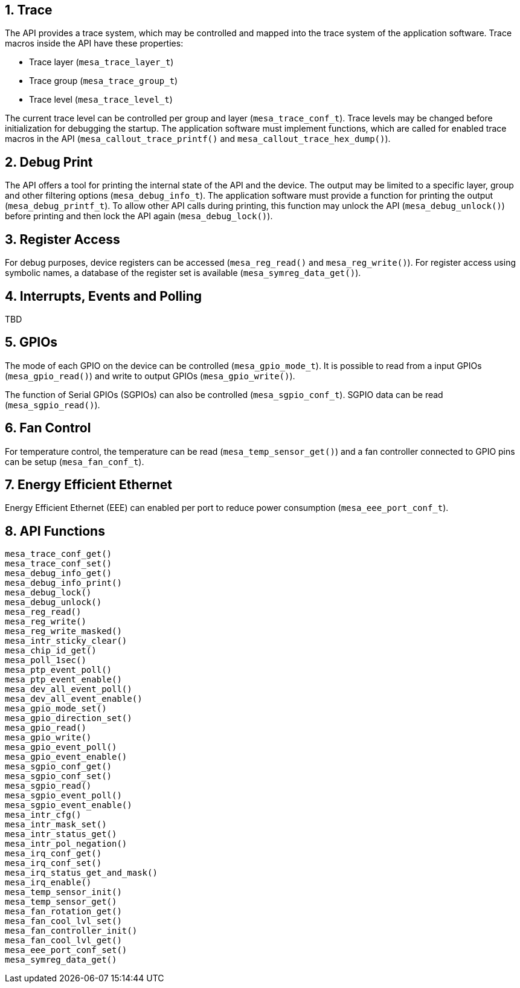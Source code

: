 :sectnums:
== Trace

The API provides a trace system, which may be controlled and mapped into the
trace system of the application software. Trace macros inside the API have these
properties:

* Trace layer (`mesa_trace_layer_t`)
* Trace group (`mesa_trace_group_t`)
* Trace level (`mesa_trace_level_t`)

The current trace level can be controlled per group and layer
(`mesa_trace_conf_t`). Trace levels may be changed before initialization for
debugging the startup. The application software must implement functions, which
are called for enabled trace macros in the API (`mesa_callout_trace_printf()`
and `mesa_callout_trace_hex_dump()`).

== Debug Print

The API offers a tool for printing the internal state of the API and the device.
The output may be limited to a specific layer, group and other filtering options
(`mesa_debug_info_t`). The application software must provide a function for
printing the output (`mesa_debug_printf_t`). To allow other API calls during
printing, this function may unlock the API (`mesa_debug_unlock()`) before
printing and then lock the API again (`mesa_debug_lock()`).

== Register Access

For debug purposes, device registers can be accessed (`mesa_reg_read()` and
`mesa_reg_write()`). For register access using symbolic names, a database of the
register set is available (`mesa_symreg_data_get()`).

== Interrupts, Events and Polling
TBD

== GPIOs

The mode of each GPIO on the device can be controlled (`mesa_gpio_mode_t`). It
is possible to read from a input GPIOs (`mesa_gpio_read()`) and write to output
GPIOs (`mesa_gpio_write()`).

The function of Serial GPIOs (SGPIOs) can also be controlled (`mesa_sgpio_conf_t`).
SGPIO data can be read (`mesa_sgpio_read()`).

== Fan Control

For temperature control, the temperature can be read (`mesa_temp_sensor_get()`)
and a fan controller connected to GPIO pins can be setup (`mesa_fan_conf_t`).

== Energy Efficient Ethernet

Energy Efficient Ethernet (EEE) can enabled per port to reduce power consumption (`mesa_eee_port_conf_t`).

== API Functions

// AWN: I'm not sure I see the value of mention functions that does not even
// relates to something which is explained.

`mesa_trace_conf_get()` +
`mesa_trace_conf_set()` +
`mesa_debug_info_get()` +
`mesa_debug_info_print()` +
`mesa_debug_lock()` +
`mesa_debug_unlock()` +
`mesa_reg_read()` +
`mesa_reg_write()` +
`mesa_reg_write_masked()` +
`mesa_intr_sticky_clear()` +
`mesa_chip_id_get()` +
`mesa_poll_1sec()` +
`mesa_ptp_event_poll()` +
`mesa_ptp_event_enable()` +
`mesa_dev_all_event_poll()` +
`mesa_dev_all_event_enable()` +
`mesa_gpio_mode_set()` +
`mesa_gpio_direction_set()` +
`mesa_gpio_read()` +
`mesa_gpio_write()` +
`mesa_gpio_event_poll()` +
`mesa_gpio_event_enable()` +
`mesa_sgpio_conf_get()` +
`mesa_sgpio_conf_set()` +
`mesa_sgpio_read()` +
`mesa_sgpio_event_poll()` +
`mesa_sgpio_event_enable()` +
`mesa_intr_cfg()` +
`mesa_intr_mask_set()` +
`mesa_intr_status_get()` +
`mesa_intr_pol_negation()` +
`mesa_irq_conf_get()` +
`mesa_irq_conf_set()` +
`mesa_irq_status_get_and_mask()` +
`mesa_irq_enable()` +
`mesa_temp_sensor_init()` +
`mesa_temp_sensor_get()` +
`mesa_fan_rotation_get()` +
`mesa_fan_cool_lvl_set()` +
`mesa_fan_controller_init()` +
`mesa_fan_cool_lvl_get()` +
`mesa_eee_port_conf_set()` +
`mesa_symreg_data_get()`
